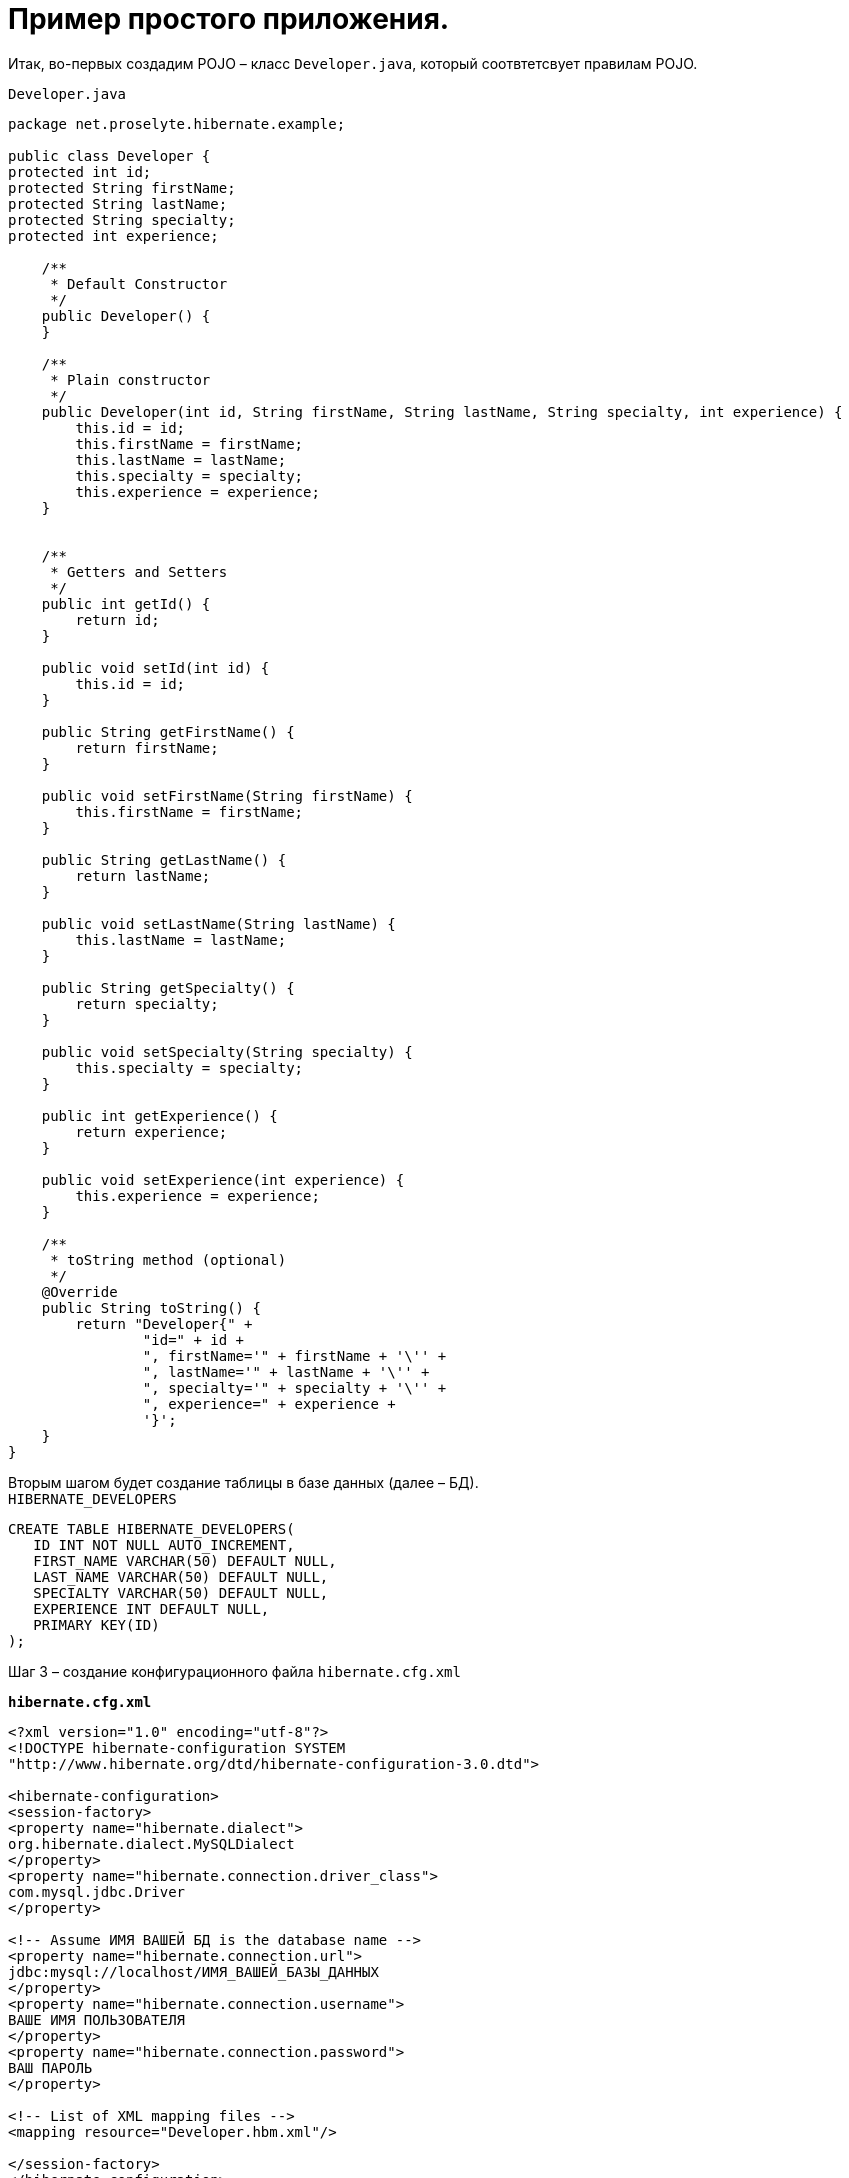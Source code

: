 = Пример простого приложения.


Итак, во-первых создадим POJO – класс `Developer.java`, который соотвтетсвует правилам POJO.

`Developer.java`

[source, java]
----
package net.proselyte.hibernate.example;

public class Developer {
protected int id;
protected String firstName;
protected String lastName;
protected String specialty;
protected int experience;

    /**
     * Default Constructor
     */
    public Developer() {
    }

    /**
     * Plain constructor
     */
    public Developer(int id, String firstName, String lastName, String specialty, int experience) {
        this.id = id;
        this.firstName = firstName;
        this.lastName = lastName;
        this.specialty = specialty;
        this.experience = experience;
    }


    /**
     * Getters and Setters
     */
    public int getId() {
        return id;
    }

    public void setId(int id) {
        this.id = id;
    }

    public String getFirstName() {
        return firstName;
    }

    public void setFirstName(String firstName) {
        this.firstName = firstName;
    }

    public String getLastName() {
        return lastName;
    }

    public void setLastName(String lastName) {
        this.lastName = lastName;
    }

    public String getSpecialty() {
        return specialty;
    }

    public void setSpecialty(String specialty) {
        this.specialty = specialty;
    }

    public int getExperience() {
        return experience;
    }

    public void setExperience(int experience) {
        this.experience = experience;
    }

    /**
     * toString method (optional)
     */
    @Override
    public String toString() {
        return "Developer{" +
                "id=" + id +
                ", firstName='" + firstName + '\'' +
                ", lastName='" + lastName + '\'' +
                ", specialty='" + specialty + '\'' +
                ", experience=" + experience +
                '}';
    }
}
----
Вторым шагом будет создание таблицы в базе данных (далее – БД). +
`HIBERNATE_DEVELOPERS`

[source, SQL]
----
CREATE TABLE HIBERNATE_DEVELOPERS(
   ID INT NOT NULL AUTO_INCREMENT,
   FIRST_NAME VARCHAR(50) DEFAULT NULL,
   LAST_NAME VARCHAR(50) DEFAULT NULL,
   SPECIALTY VARCHAR(50) DEFAULT NULL,
   EXPERIENCE INT DEFAULT NULL,
   PRIMARY KEY(ID)
);
----
Шаг 3 – создание конфигурационного файла `hibernate.cfg.xml`

`*hibernate.cfg.xml*`
[source,xml]
----
<?xml version="1.0" encoding="utf-8"?>
<!DOCTYPE hibernate-configuration SYSTEM
"http://www.hibernate.org/dtd/hibernate-configuration-3.0.dtd">

<hibernate-configuration>
<session-factory>
<property name="hibernate.dialect">
org.hibernate.dialect.MySQLDialect
</property>
<property name="hibernate.connection.driver_class">
com.mysql.jdbc.Driver
</property>

<!-- Assume ИМЯ ВАШЕЙ БД is the database name -->
<property name="hibernate.connection.url">
jdbc:mysql://localhost/ИМЯ_ВАШЕЙ_БАЗЫ_ДАННЫХ
</property>
<property name="hibernate.connection.username">
ВАШЕ ИМЯ ПОЛЬЗОВАТЕЛЯ
</property>
<property name="hibernate.connection.password">
ВАШ ПАРОЛЬ
</property>

<!-- List of XML mapping files -->
<mapping resource="Developer.hbm.xml"/>

</session-factory>
</hibernate-configuration>
----
Четвёртый шаг – создание конфигурационного XML – файла `Developer.hbm.xml`

`*Developer.hbm.xml*`
[source,xml]
----
<?xml version="1.0" encoding="utf-8"?>
<!DOCTYPE hibernate-mapping PUBLIC
        "-//Hibernate/Hibernate Mapping DTD//EN"
        "http://www.hibernate.org/dtd/hibernate-mapping-3.0.dtd">
<hibernate-mapping>
    <class name="net.proselyte.hibernate.example.model.Developer" table="HIBERNATE_DEVELOPERS">
        <meta attribute="class-description">
            This class contains developer's details.
        </meta>
        <id name="id" type="int" column="ID">
            <generator class="native"/>
        </id>
        <property name="firstName" column="FIRST_NAME" type="string"/>
        <property name="lastName" column="LAST_NAME" type="string"/>
        <property name="specialty" column="SPECIALTY" type="string"/>
        <property name="experience" column="EXPERIENCE" type="int"/>
    </class>
</hibernate-mapping>
----
И финальный шаг – создание основного класса приложения `DeveloperRunner.java`

`*DeveloperRunner.java*`
[source, java]
----
package net.proselyte.hibernate.example;

import net.proselyte.hibernate.example.model.Developer;
import org.hibernate.Session;
import org.hibernate.SessionFactory;
import org.hibernate.Transaction;
import org.hibernate.cfg.Configuration;

import java.util.List;

public class DeveloperRunner {
    private static SessionFactory sessionFactory;

    public static void main(String[] args) {
        sessionFactory = new Configuration().configure().buildSessionFactory();

        DeveloperRunner developerRunner = new DeveloperRunner();

        System.out.println("Adding developer's records to the DB");
        /**
         *  Adding developer's records to the database (DB)
         */
        developerRunner.addDeveloper("Proselyte", "Developer", "Java Developer", 2);
        developerRunner.addDeveloper("Some", "Developer", "C++ Developer", 2);
        developerRunner.addDeveloper("Peter", "UI", "UI Developer", 4);

        System.out.println("List of developers");
        /**
         * List developers
         */
        List developers = developerRunner.listDevelopers();
        for (Developer developer : developers) {
            System.out.println(developer);
        }
        System.out.println("===================================");
        System.out.println("Removing Some Developer and updating Proselyte");
        /**
         * Update and Remove developers
         */
        developerRunner.updateDeveloper(10, 3);
        developerRunner.removeDeveloper(11);

        System.out.println("Final list of developers");
        /**
         * List developers
         */
        developers = developerRunner.listDevelopers();
        for (Developer developer : developers) {
            System.out.println(developer);
        }
        System.out.println("===================================");

    }

    public void addDeveloper(String firstName, String lastName, String specialty, int experience) {
        Session session = sessionFactory.openSession();
        Transaction transaction = null;

        transaction = session.beginTransaction();
        Developer developer = new Developer(firstName, lastName, specialty, experience);
        session.save(developer);
        transaction.commit();
        session.close();
    }

    public List listDevelopers() {
        Session session = this.sessionFactory.openSession();
        Transaction transaction = null;

        transaction = session.beginTransaction();
        List developers = session.createQuery("FROM Developer").list();

        transaction.commit();
        session.close();
        return developers;
    }

    public void updateDeveloper(int developerId, int experience) {
        Session session = this.sessionFactory.openSession();
        Transaction transaction = null;

        transaction = session.beginTransaction();
        Developer developer = (Developer) session.get(Developer.class, developerId);
        developer.setExperience(experience);
        session.update(developer);
        transaction.commit();
        session.close();
    }

    public void removeDeveloper(int developerId) {
        Session session = this.sessionFactory.openSession();
        Transaction transaction = null;

        transaction = session.beginTransaction();
        Developer developer = (Developer) session.get(Developer.class, developerId);
        session.delete(developer);
        transaction.commit();
        session.close();
    }

}
----
Если все настройки были сделаны правильно, то получаем следующий *результат работы программы:*
[source,bash]
----
/usr/lib/jvm/java-8-oracle/bin/java -Didea.launcher.port=7538 -Didea.launcher.bin.path=/home/proselyte/Programming/Soft/IntellijIdea/bin -Dfile.encoding=UTF-8 -classpath /usr/lib/jvm/java-8-oracle/jre/lib/management-agent.jar:/usr/lib/jvm/java-8-oracle/jre/lib/plugin.jar:/usr/lib/jvm/java-8-oracle/jre/lib/rt.jar:/usr/lib/jvm/java-8-oracle/jre/lib/jsse.jar:/usr/lib/jvm/java-8-oracle/jre/lib/charsets.jar:/usr/lib/jvm/java-8-oracle/jre/lib/jce.jar:/usr/lib/jvm/java-8-oracle/jre/lib/resources.jar:/usr/lib/jvm/java-8-oracle/jre/lib/deploy.jar:/usr/lib/jvm/java-8-oracle/jre/lib/jfxswt.jar:/usr/lib/jvm/java-8-oracle/jre/lib/javaws.jar:/usr/lib/jvm/java-8-oracle/jre/lib/jfr.jar:/usr/lib/jvm/java-8-oracle/jre/lib/ext/dnsns.jar:/usr/lib/jvm/java-8-oracle/jre/lib/ext/sunpkcs11.jar:/usr/lib/jvm/java-8-oracle/jre/lib/ext/sunec.jar:/usr/lib/jvm/java-8-oracle/jre/lib/ext/sunjce_provider.jar:/usr/lib/jvm/java-8-oracle/jre/lib/ext/jaccess.jar:/usr/lib/jvm/java-8-oracle/jre/lib/ext/nashorn.jar:/usr/lib/jvm/java-8-oracle/jre/lib/ext/localedata.jar:/usr/lib/jvm/java-8-oracle/jre/lib/ext/zipfs.jar:/usr/lib/jvm/java-8-oracle/jre/lib/ext/cldrdata.jar:/usr/lib/jvm/java-8-oracle/jre/lib/ext/jfxrt.jar:/home/proselyte/Programming/IdeaProjects/ProselyteTutorials/Hibernate/target/classes:/home/proselyte/.m2/repository/org/springframework/spring-core/4.1.1.RELEASE/spring-core-4.1.1.RELEASE.jar:/home/proselyte/.m2/repository/commons-logging/commons-logging/1.1.3/commons-logging-1.1.3.jar:/home/proselyte/.m2/repository/org/springframework/spring-web/4.1.1.RELEASE/spring-web-4.1.1.RELEASE.jar:/home/proselyte/.m2/repository/org/springframework/spring-aop/4.1.1.RELEASE/spring-aop-4.1.1.RELEASE.jar:/home/proselyte/.m2/repository/aopalliance/aopalliance/1.0/aopalliance-1.0.jar:/home/proselyte/.m2/repository/org/springframework/spring-beans/4.1.1.RELEASE/spring-beans-4.1.1.RELEASE.jar:/home/proselyte/.m2/repository/org/springframework/spring-context/4.1.1.RELEASE/spring-context-4.1.1.RELEASE.jar:/home/proselyte/.m2/repository/javax/servlet/servlet-api/2.5/servlet-api-2.5.jar:/home/proselyte/.m2/repository/org/springframework/spring-webmvc/4.1.1.RELEASE/spring-webmvc-4.1.1.RELEASE.jar:/home/proselyte/.m2/repository/org/springframework/spring-expression/4.1.1.RELEASE/spring-expression-4.1.1.RELEASE.jar:/home/proselyte/.m2/repository/org/springframework/integration/spring-integration-file/4.2.1.RELEASE/spring-integration-file-4.2.1.RELEASE.jar:/home/proselyte/.m2/repository/org/springframework/integration/spring-integration-core/4.2.1.RELEASE/spring-integration-core-4.2.1.RELEASE.jar:/home/proselyte/.m2/repository/org/springframework/spring-messaging/4.2.2.RELEASE/spring-messaging-4.2.2.RELEASE.jar:/home/proselyte/.m2/repository/org/springframework/retry/spring-retry/1.1.2.RELEASE/spring-retry-1.1.2.RELEASE.jar:/home/proselyte/.m2/repository/org/springframework/spring-tx/4.2.2.RELEASE/spring-tx-4.2.2.RELEASE.jar:/home/proselyte/.m2/repository/commons-io/commons-io/2.4/commons-io-2.4.jar:/home/proselyte/.m2/repository/org/hibernate/hibernate-core/5.0.7.Final/hibernate-core-5.0.7.Final.jar:/home/proselyte/.m2/repository/org/jboss/logging/jboss-logging/3.3.0.Final/jboss-logging-3.3.0.Final.jar:/home/proselyte/.m2/repository/org/hibernate/javax/persistence/hibernate-jpa-2.1-api/1.0.0.Final/hibernate-jpa-2.1-api-1.0.0.Final.jar:/home/proselyte/.m2/repository/org/javassist/javassist/3.18.1-GA/javassist-3.18.1-GA.jar:/home/proselyte/.m2/repository/antlr/antlr/2.7.7/antlr-2.7.7.jar:/home/proselyte/.m2/repository/org/apache/geronimo/specs/geronimo-jta_1.1_spec/1.1.1/geronimo-jta_1.1_spec-1.1.1.jar:/home/proselyte/.m2/repository/org/jboss/jandex/2.0.0.Final/jandex-2.0.0.Final.jar:/home/proselyte/.m2/repository/dom4j/dom4j/1.6.1/dom4j-1.6.1.jar:/home/proselyte/.m2/repository/xml-apis/xml-apis/1.0.b2/xml-apis-1.0.b2.jar:/home/proselyte/.m2/repository/org/hibernate/common/hibernate-commons-annotations/5.0.1.Final/hibernate-commons-annotations-5.0.1.Final.jar:/home/proselyte/.m2/repository/mysql/mysql-connector-java/5.1.38/mysql-connector-java-5.1.38.jar:/home/proselyte/Programming/Soft/IntellijIdea/lib/idea_rt.jar com.intellij.rt.execution.application.AppMain net.proselyte.hibernate.example.DeveloperRunner
Feb 18, 2016 2:30:00 PM org.hibernate.Version logVersion
INFO: HHH000412: Hibernate Core {5.0.7.Final}
Feb 18, 2016 2:30:00 PM org.hibernate.cfg.Environment
INFO: HHH000206: hibernate.properties not found
Feb 18, 2016 2:30:00 PM org.hibernate.cfg.Environment buildBytecodeProvider
INFO: HHH000021: Bytecode provider name : javassist
Feb 18, 2016 2:30:00 PM org.hibernate.annotations.common.reflection.java.JavaReflectionManager
INFO: HCANN000001: Hibernate Commons Annotations {5.0.1.Final}
Feb 18, 2016 2:30:02 PM org.hibernate.engine.jdbc.connections.internal.DriverManagerConnectionProviderImpl configure
WARN: HHH10001002: Using Hibernate built-in connection pool (not for production use!)
Feb 18, 2016 2:30:02 PM org.hibernate.engine.jdbc.connections.internal.DriverManagerConnectionProviderImpl buildCreator
INFO: HHH10001005: using driver [com.mysql.jdbc.Driver] at URL [jdbc:mysql://localhost/PROSELYTE_TUTORIAL]
Feb 18, 2016 2:30:02 PM org.hibernate.engine.jdbc.connections.internal.DriverManagerConnectionProviderImpl buildCreator
INFO: HHH10001001: Connection properties: {user=root, password=****}
Feb 18, 2016 2:30:02 PM org.hibernate.engine.jdbc.connections.internal.DriverManagerConnectionProviderImpl buildCreator
INFO: HHH10001003: Autocommit mode: false
Feb 18, 2016 2:30:02 PM org.hibernate.engine.jdbc.connections.internal.PooledConnections
INFO: HHH000115: Hibernate connection pool size: 20 (min=1)
Thu Feb 18 14:30:02 EET 2016 WARN: Establishing SSL connection without server's identity verification is not recommended. According to MySQL 5.5.45+, 5.6.26+ and 5.7.6+ requirements SSL connection must be established by default if explicit option isn't set. For compliance with existing applications not using SSL the verifyServerCertificate property is set to 'false'. You need either to explicitly disable SSL by setting useSSL=false, or set useSSL=true and provide truststore for server certificate verification.
Feb 18, 2016 2:30:02 PM org.hibernate.dialect.Dialect
INFO: HHH000400: Using dialect: org.hibernate.dialect.MySQLDialect
Adding developer's records to the DB
List of developers
Feb 18, 2016 2:30:03 PM org.hibernate.hql.internal.QueryTranslatorFactoryInitiator initiateService
INFO: HHH000397: Using ASTQueryTranslatorFactory
Developer:
id: 10
First Name: Proselyte
Last Name: Developer
Specialty: Java Developer
Experience: 2

Developer:
id: 11
First Name: Some
Last Name: Developer
Specialty: C++ Developer
Experience: 2

Developer:
id: 12
First Name: Peter
Last Name: UI
Specialty: UI Developer
Experience: 4

===================================
Removing Some Developer and updating Proselyte
Final list of developers
Developer:
id: 10
First Name: Proselyte
Last Name: Developer
Specialty: Java Developer
Experience: 3

Developer:
id: 12
First Name: Peter
Last Name: UI
Specialty: UI Developer
Experience: 4

===================================
----
В этой статье создали простейшее приложение с использованием Hibernate. +
__Прим. если возникают проблемы с редактированием и удалением пользователей – обратите внимание на ID разработчиков.__

